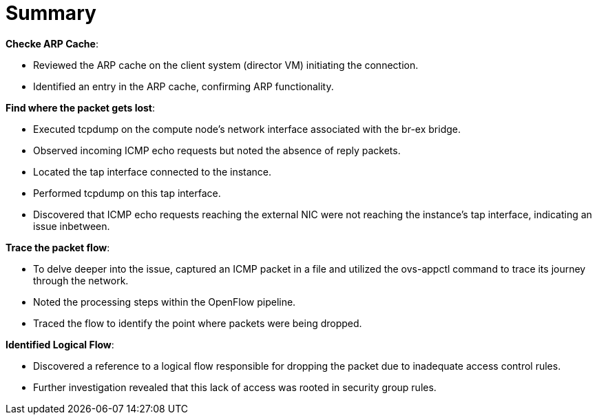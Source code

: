 = Summary

*Checke ARP Cache*:

* Reviewed the ARP cache on the client system (director VM) initiating the connection.

* Identified an entry in the ARP cache, confirming ARP functionality.

*Find where the packet gets lost*:

* Executed tcpdump on the compute node's network interface associated with the br-ex bridge.

* Observed incoming ICMP echo requests but noted the absence of reply packets.

* Located the tap interface connected to the instance.

* Performed tcpdump on this tap interface.

* Discovered that ICMP echo requests reaching the external NIC were not reaching the instance's tap interface, indicating an issue inbetween.

*Trace the packet flow*:

* To delve deeper into the issue, captured an ICMP packet in a file and utilized the ovs-appctl command to trace its journey through the network.

* Noted the processing steps within the OpenFlow pipeline.

* Traced the flow to identify the point where packets were being dropped.

*Identified Logical Flow*:

* Discovered a reference to a logical flow responsible for dropping the packet due to inadequate access control rules.

* Further investigation revealed that this lack of access was rooted in security group rules.

